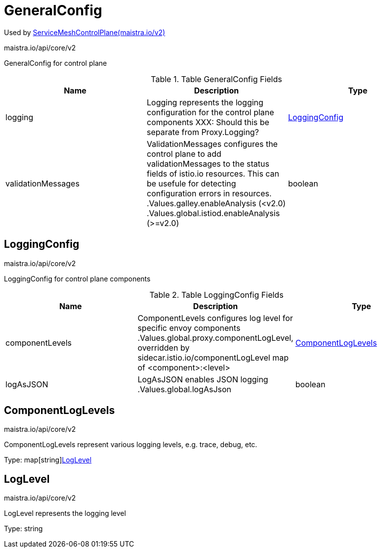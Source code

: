 

= GeneralConfig

:toc: right

Used by link:maistra.io_ServiceMeshControlPlane_v2.adoc[ServiceMeshControlPlane(maistra.io/v2)]

maistra.io/api/core/v2

GeneralConfig for control plane

.Table GeneralConfig Fields
|===
| Name | Description | Type

| logging
| Logging represents the logging configuration for the control plane components XXX: Should this be separate from Proxy.Logging?
| <<LoggingConfig>>

| validationMessages
| ValidationMessages configures the control plane to add validationMessages to the status fields of istio.io resources.  This can be usefule for detecting configuration errors in resources. .Values.galley.enableAnalysis (<v2.0) .Values.global.istiod.enableAnalysis (>=v2.0)
| boolean

|===


[#LoggingConfig]
== LoggingConfig

maistra.io/api/core/v2

LoggingConfig for control plane components

.Table LoggingConfig Fields
|===
| Name | Description | Type

| componentLevels
| ComponentLevels configures log level for specific envoy components .Values.global.proxy.componentLogLevel, overridden by sidecar.istio.io/componentLogLevel map of <component>:<level>
| <<ComponentLogLevels>>

| logAsJSON
| LogAsJSON enables JSON logging .Values.global.logAsJson
| boolean

|===


[#ComponentLogLevels]
== ComponentLogLevels

maistra.io/api/core/v2

ComponentLogLevels represent various logging levels, e.g. trace, debug, etc.

Type: map[string]<<LogLevel>>

[#LogLevel]
== LogLevel

maistra.io/api/core/v2

LogLevel represents the logging level

Type: string

